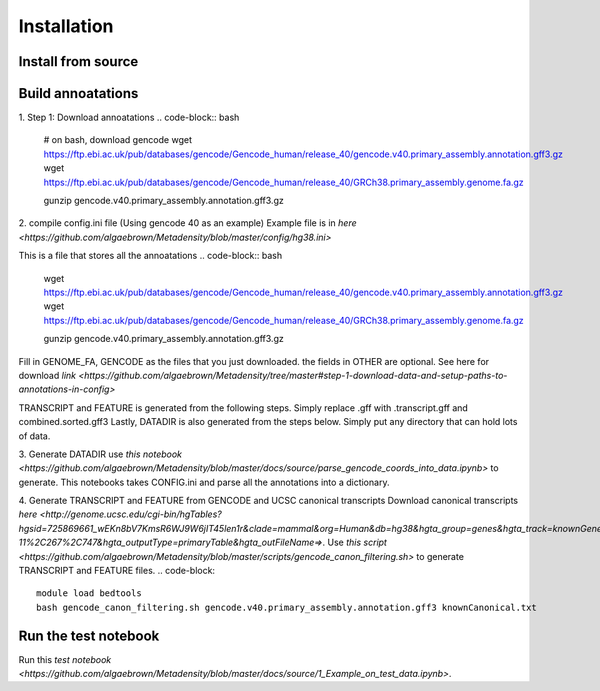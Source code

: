 Installation
=======================================

Install from source
--------------------------------------
.. code-block:: bash
   git clone https://github.com/algaebrown/Metadensity.git
   cd Metadensity
   # build your own environment!
   conda env create -n Metadensity --file environment.yaml
   conda activate Metadensity
   # copy genome coordinate
   cd Metadensity
   pip install -e .

Build annoatations
--------------------------------------
1. Step 1: Download annoatations
.. code-block:: bash
   # on bash, download gencode
   wget https://ftp.ebi.ac.uk/pub/databases/gencode/Gencode_human/release_40/gencode.v40.primary_assembly.annotation.gff3.gz
   wget https://ftp.ebi.ac.uk/pub/databases/gencode/Gencode_human/release_40/GRCh38.primary_assembly.genome.fa.gz

   gunzip gencode.v40.primary_assembly.annotation.gff3.gz

2. compile config.ini file (Using gencode 40 as an example)
Example file is in `here <https://github.com/algaebrown/Metadensity/blob/master/config/hg38.ini>`

This is a file that stores all the annoatations
.. code-block:: bash
   wget https://ftp.ebi.ac.uk/pub/databases/gencode/Gencode_human/release_40/gencode.v40.primary_assembly.annotation.gff3.gz
   wget https://ftp.ebi.ac.uk/pub/databases/gencode/Gencode_human/release_40/GRCh38.primary_assembly.genome.fa.gz

   gunzip gencode.v40.primary_assembly.annotation.gff3.gz

Fill in GENOME_FA, GENCODE as the files that you just downloaded.
the fields in OTHER are optional. See here for download `link <https://github.com/algaebrown/Metadensity/tree/master#step-1-download-data-and-setup-paths-to-annotations-in-config>`

TRANSCRIPT and FEATURE is generated from the following steps. Simply replace .gff with .transcript.gff and combined.sorted.gff3
Lastly, DATADIR is also generated from the steps below. Simply put any directory that can hold lots of data.

3. Generate DATADIR
use `this notebook <https://github.com/algaebrown/Metadensity/blob/master/docs/source/parse_gencode_coords_into_data.ipynb>` to generate.
This notebooks takes CONFIG.ini and parse all the annotations into a dictionary.

4. Generate TRANSCRIPT and FEATURE from GENCODE and UCSC canonical transcripts
Download canonical transcripts `here <http://genome.ucsc.edu/cgi-bin/hgTables?hgsid=725869661_wEKn8bV7KmsR6WJ9W6jIT45len1r&clade=mammal&org=Human&db=hg38&hgta_group=genes&hgta_track=knownGene&hgta_table=knownCanonical&hgta_regionType=genome&position=chr1%3A11%2C102%2C837-11%2C267%2C747&hgta_outputType=primaryTable&hgta_outFileName=>`.
Use `this script <https://github.com/algaebrown/Metadensity/blob/master/scripts/gencode_canon_filtering.sh>` to generate TRANSCRIPT and FEATURE files.
.. code-block::
   module load bedtools
   bash gencode_canon_filtering.sh gencode.v40.primary_assembly.annotation.gff3 knownCanonical.txt

Run the test notebook
--------------------------------------
Run this `test notebook <https://github.com/algaebrown/Metadensity/blob/master/docs/source/1_Example_on_test_data.ipynb>`.